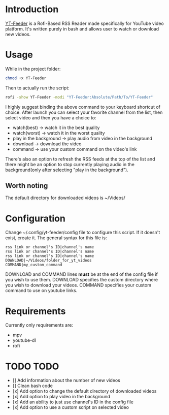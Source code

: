 * Introduction
[[https://youtu.be/GoCMYeCHMbQ][YT-Feeder]] is a Rofi-Based RSS Reader made specifically for YouTube video platform. It's written purely in bash and allows user to watch or download new videos.

* Usage

While in the project folder:
#+begin_src bash
chmod +x YT-Feeder
#+end_src

Then to actually run the script:
#+begin_src bash
rofi -show YT-Feeder -modi "YT-Feeder:Absolute/Path/To/YT-Feeder"
#+end_src

I highly suggest binding the above command to your keyboard shortcut of choice. After launch you can select your favorite channel from the list, then select video and then you have a choice to:
- watch(best) -> watch it in the best quality
- watch(worst) -> watch it in the worst quality
- play in the background -> play audio from video in the background
- download -> download the video
- command -> use your custom command on the video's link

There's also an option to refresh the RSS feeds at the top of the list and there might be an option to stop currently playing audio in the background(only after selecting "play in the background").

** Worth noting
The default directory for downloaded videos is ~/Videos/

* Configuration
Change ~/.config/yt-feeder/config file to configure this script. If it doesn't exist, create it. The general syntax for this file is:
#+begin_src
rss link or channel's ID|channel's name
rss link or channel's ID|channel's name
rss link or channel's ID|channel's name
DOWNLOAD|~/Videos/folder_for_yt_videos
COMMAND|my_custom_command
#+end_src
DOWNLOAD and COMMAND lines *must* be at the end of the config file if you wish to use them.
DOWNLOAD specifies the custom directory where you wish to download your videos.
COMMAND specifies your custom command to use on youtube links.

* Requirements
Currently only requirements are:
 - mpv
 - youtube-dl
 - rofi

* TODO TODO
- [] Add information about the number of new videos
- [] Clean bash code
- [x] Add option to change the default directory of downloaded videos
- [x] Add option to play video in the background
- [x] Add an ability to just use channel's ID in the config file
- [x] Add option to use a custom script on selected video
